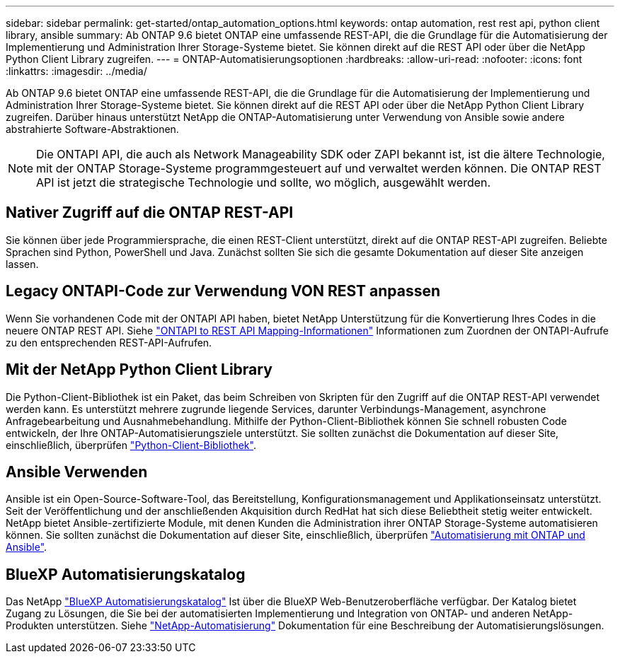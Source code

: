 ---
sidebar: sidebar 
permalink: get-started/ontap_automation_options.html 
keywords: ontap automation, rest rest api, python client library, ansible 
summary: Ab ONTAP 9.6 bietet ONTAP eine umfassende REST-API, die die Grundlage für die Automatisierung der Implementierung und Administration Ihrer Storage-Systeme bietet. Sie können direkt auf die REST API oder über die NetApp Python Client Library zugreifen. 
---
= ONTAP-Automatisierungsoptionen
:hardbreaks:
:allow-uri-read: 
:nofooter: 
:icons: font
:linkattrs: 
:imagesdir: ../media/


[role="lead"]
Ab ONTAP 9.6 bietet ONTAP eine umfassende REST-API, die die Grundlage für die Automatisierung der Implementierung und Administration Ihrer Storage-Systeme bietet. Sie können direkt auf die REST API oder über die NetApp Python Client Library zugreifen. Darüber hinaus unterstützt NetApp die ONTAP-Automatisierung unter Verwendung von Ansible sowie andere abstrahierte Software-Abstraktionen.


NOTE: Die ONTAPI API, die auch als Network Manageability SDK oder ZAPI bekannt ist, ist die ältere Technologie, mit der ONTAP Storage-Systeme programmgesteuert auf und verwaltet werden können. Die ONTAP REST API ist jetzt die strategische Technologie und sollte, wo möglich, ausgewählt werden.



== Nativer Zugriff auf die ONTAP REST-API

Sie können über jede Programmiersprache, die einen REST-Client unterstützt, direkt auf die ONTAP REST-API zugreifen. Beliebte Sprachen sind Python, PowerShell und Java. Zunächst sollten Sie sich die gesamte Dokumentation auf dieser Site anzeigen lassen.



== Legacy ONTAPI-Code zur Verwendung VON REST anpassen

Wenn Sie vorhandenen Code mit der ONTAPI API haben, bietet NetApp Unterstützung für die Konvertierung Ihres Codes in die neuere ONTAP REST API. Siehe https://library.netapp.com/ecm/ecm_download_file/ECMLP2879870["ONTAPI to REST API Mapping-Informationen"^] Informationen zum Zuordnen der ONTAPI-Aufrufe zu den entsprechenden REST-API-Aufrufen.



== Mit der NetApp Python Client Library

Die Python-Client-Bibliothek ist ein Paket, das beim Schreiben von Skripten für den Zugriff auf die ONTAP REST-API verwendet werden kann. Es unterstützt mehrere zugrunde liegende Services, darunter Verbindungs-Management, asynchrone Anfragebearbeitung und Ausnahmebehandlung. Mithilfe der Python-Client-Bibliothek können Sie schnell robusten Code entwickeln, der Ihre ONTAP-Automatisierungsziele unterstützt. Sie sollten zunächst die Dokumentation auf dieser Site, einschließlich, überprüfen link:../python/overview_pcl.html["Python-Client-Bibliothek"].



== Ansible Verwenden

Ansible ist ein Open-Source-Software-Tool, das Bereitstellung, Konfigurationsmanagement und Applikationseinsatz unterstützt. Seit der Veröffentlichung und der anschließenden Akquisition durch RedHat hat sich diese Beliebtheit stetig weiter entwickelt. NetApp bietet Ansible-zertifizierte Module, mit denen Kunden die Administration ihrer ONTAP Storage-Systeme automatisieren können. Sie sollten zunächst die Dokumentation auf dieser Site, einschließlich, überprüfen link:../automate/ontap_ansible.html["Automatisierung mit ONTAP und Ansible"].



== BlueXP Automatisierungskatalog

Das NetApp https://console.bluexp.netapp.com/automationCatalog/["BlueXP Automatisierungskatalog"^] Ist über die BlueXP Web-Benutzeroberfläche verfügbar. Der Katalog bietet Zugang zu Lösungen, die Sie bei der automatisierten Implementierung und Integration von ONTAP- und anderen NetApp-Produkten unterstützen. Siehe https://docs.netapp.com/us-en/netapp-automation/["NetApp-Automatisierung"^] Dokumentation für eine Beschreibung der Automatisierungslösungen.
